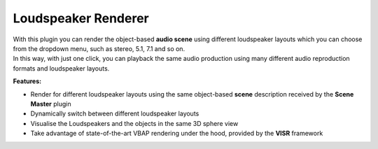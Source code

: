 Loudspeaker Renderer
"""""""""""""""""""""

.. image:: ../images/LoudspeakerRenderer.png
   :scale: 40 %

| With this plugin you can render the object-based **audio scene** using different loudspeaker layouts which you can choose from the dropdown menu, such as stereo, 5.1, 7.1 and so on.
| In this way, with just one click, you can playback the same audio production using many different audio reproduction formats and loudspeaker layouts.

**Features:**

* Render for different loudspeaker layouts using the same object-based **scene** description received by the **Scene Master** plugin
* Dynamically switch between different loudspeaker layouts
* Visualise the Loudspeakers and the objects in the same 3D sphere view
* Take advantage of state-of-the-art VBAP rendering under the hood, provided by the **VISR** framework
